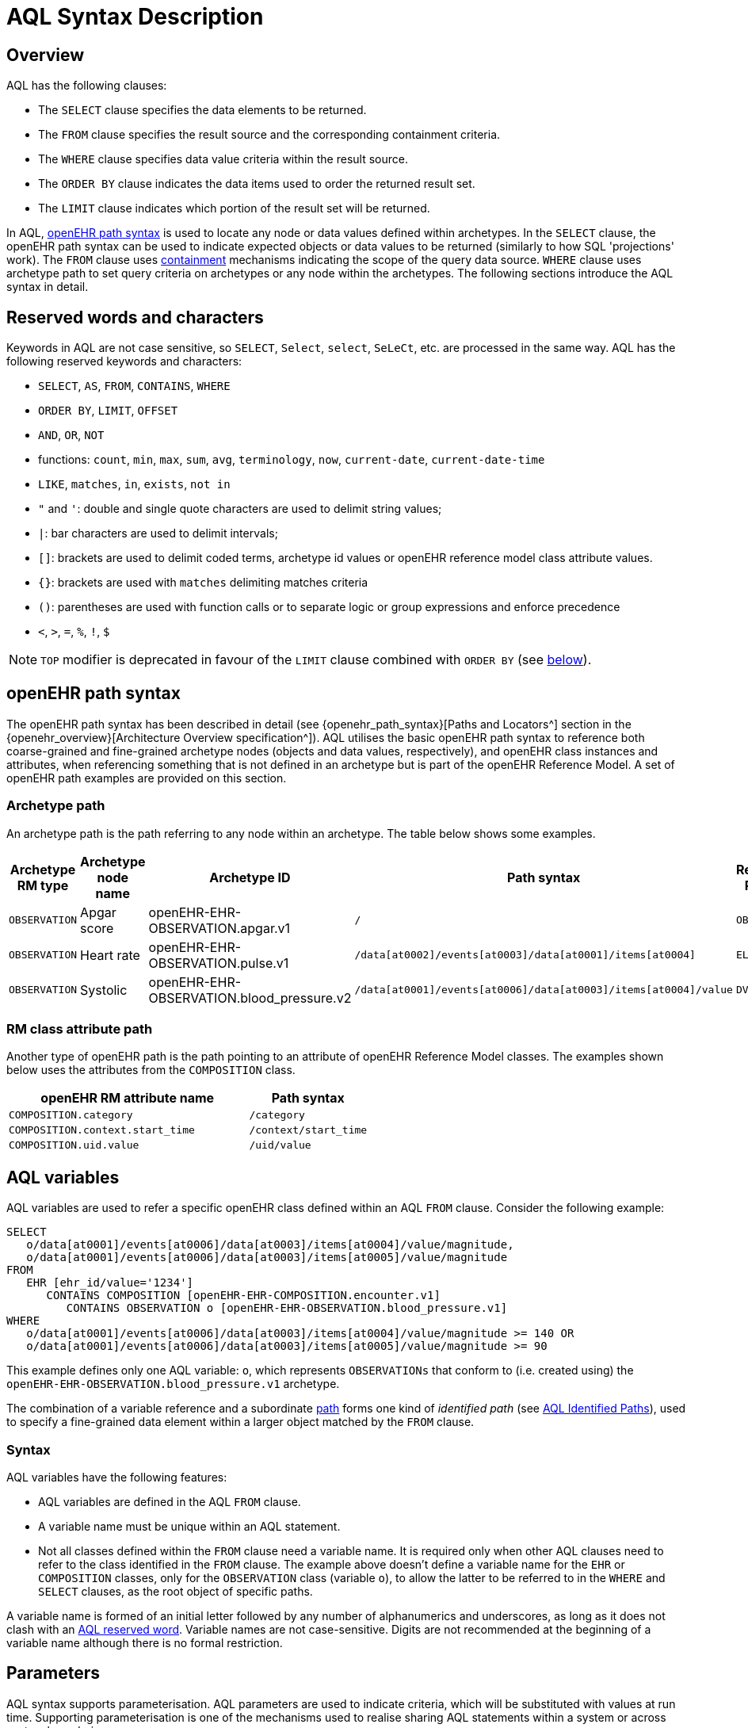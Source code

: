 = AQL Syntax Description

== Overview

AQL has the following clauses:

* The `SELECT` clause specifies the data elements to be returned.
* The `FROM` clause specifies the result source and the corresponding containment criteria.
* The `WHERE` clause specifies data value criteria within the result source.
* The `ORDER BY` clause indicates the data items used to order the returned result set.
* The `LIMIT` clause indicates which portion of the result set will be returned.

In AQL, <<_openehr_path_syntax,openEHR path syntax>> is used to locate any node or data values defined within archetypes. In the `SELECT` clause, the openEHR path syntax can be used to indicate expected objects or data values to be returned (similarly to how SQL 'projections' work). The `FROM` clause uses <<_containment,containment>> mechanisms indicating the scope of the query data source. `WHERE` clause uses archetype path to set query criteria on archetypes or any node within the archetypes. The following sections introduce the AQL syntax in detail.

== Reserved words and characters

Keywords in AQL are not case sensitive, so `SELECT`, `Select`, `select`, `SeLeCt`, etc. are processed in the same way. AQL has the following reserved keywords and characters:

* `SELECT`, `AS`, `FROM`, `CONTAINS`, `WHERE`
* `ORDER BY`, `LIMIT`, `OFFSET`
* `AND`, `OR`, `NOT`
* functions: `count`, `min`, `max`, `sum`, `avg`, `terminology`, `now`, `current-date`, `current-date-time`
* `LIKE`, `matches`, `in`, `exists`, `not in`
* `"` and `'`: double and single quote characters are used to delimit string values;
* `|`: bar characters are used to delimit intervals;
* `[]`: brackets are used to delimit coded terms, archetype id values or openEHR reference model class attribute values.
* `{}`: brackets are used with `matches` delimiting matches criteria
* `()`: parentheses are used with function calls or to separate logic or group expressions and enforce precedence
* `<`, `>`, `=`, `%`, `!`, `$`

NOTE: `TOP` modifier is deprecated in favour of the `LIMIT` clause combined with `ORDER BY` (see <<LIMIT, below>>).

== openEHR path syntax

The openEHR path syntax has been described in detail (see {openehr_path_syntax}[Paths and Locators^] section in the {openehr_overview}[Architecture Overview specification^]). AQL utilises the basic openEHR path syntax to reference both coarse-grained and fine-grained archetype nodes (objects and data values, respectively), and openEHR class instances and attributes, when referencing something that is not defined in an archetype but is part of the openEHR Reference Model. A set of openEHR path examples are provided on this section.

=== Archetype path

An archetype path is the path referring to any node within an archetype. The table below shows some examples.

[width="100%",cols="1,1,1,1,1",options="header",]
|===
|Archetype RM type |Archetype node name |Archetype ID                               |Path syntax  | Referenced RM Type

|`OBSERVATION`     |Apgar score         |openEHR-EHR-OBSERVATION.apgar.v1           |`/`  | `OBSERVATION`
|`OBSERVATION`     |Heart rate          |openEHR-EHR-OBSERVATION.pulse.v1           |`/data[at0002]/events[at0003]/data[at0001]/items[at0004]`  | `ELEMENT`
|`OBSERVATION`     |Systolic            |openEHR-EHR-OBSERVATION.blood_pressure.v2  |`/data[at0001]/events[at0006]/data[at0003]/items[at0004]/value`  | `DV_QUANTITY`
|===

=== RM class attribute path

Another type of openEHR path is the path pointing to an attribute of openEHR Reference Model classes. The examples shown below uses the attributes from the `COMPOSITION` class.

[width="100%",cols="2,1",options="header",]
|===
|openEHR RM attribute name          |Path syntax

|`COMPOSITION.category`             |`/category`
|`COMPOSITION.context.start_time`   |`/context/start_time`
|`COMPOSITION.uid.value`            |`/uid/value`
|===

== AQL variables

AQL variables are used to refer a specific openEHR class defined within an AQL `FROM` clause. Consider the following example:

--------
SELECT
   o/data[at0001]/events[at0006]/data[at0003]/items[at0004]/value/magnitude,
   o/data[at0001]/events[at0006]/data[at0003]/items[at0005]/value/magnitude
FROM
   EHR [ehr_id/value='1234']
      CONTAINS COMPOSITION [openEHR-EHR-COMPOSITION.encounter.v1]
         CONTAINS OBSERVATION o [openEHR-EHR-OBSERVATION.blood_pressure.v1]
WHERE
   o/data[at0001]/events[at0006]/data[at0003]/items[at0004]/value/magnitude >= 140 OR
   o/data[at0001]/events[at0006]/data[at0003]/items[at0005]/value/magnitude >= 90
--------

This example defines only one AQL variable: `o`, which represents `OBSERVATIONs` that conform to (i.e. created using) the `openEHR-EHR-OBSERVATION.blood_pressure.v1` archetype.

The combination of a variable reference and a subordinate <<_openehr_path_syntax,path>> forms one kind of _identified path_ (see <<AQL Identified Paths>>), used to specify a fine-grained data element within a larger object matched by the `FROM` clause.

[[_variable_syntax]]
=== Syntax

AQL variables have the following features:

* AQL variables are defined in the AQL `FROM` clause.
* A variable name must be unique within an AQL statement.
* Not all classes defined within the `FROM` clause need a variable name. It is required only when other AQL clauses need to refer to the class identified in the `FROM` clause. The example above doesn't define a variable name for the `EHR` or `COMPOSITION` classes, only for the `OBSERVATION` class (variable `o`), to allow the latter to be referred to in the `WHERE` and `SELECT` clauses, as the root object of specific paths.

A variable name is formed of an initial letter followed by any number of alphanumerics and underscores, as long as it does not clash with an <<_reserved_words_and_characters,AQL reserved word>>. Variable names are not case-sensitive. Digits are not recommended at the beginning of a variable name although there is no formal restriction.

== Parameters

AQL syntax supports parameterisation. AQL parameters are used to indicate criteria, which will be substituted with values at run time. Supporting parameterisation is one of the mechanisms used to realise sharing AQL statements within a system or across system boundaries.

The parameters can be class specific (such as the parameter of EHR identifier or EHR creation date/time), archetype specific (such as an archetype identifier, or archetype constraints), or template specific (such as a template identifier or template constraints).

[[parameter_syntax]]
=== Syntax

A parameter always starts with a dollar sign `$` followed by the parameter name, e.g. `$ehrUid`. The parameter name can consist of letters, digits and underscores. It cannot have spaces and it cannot be an <<_reserved_words_and_characters,AQL reserved word>>.

A parameter can be used for any criteria values within an AQL statement, e.g.:

* within a predicate: `[$archetypeId]`, `[at0003, $nameValue]`, `[ehr_id/value=$ehrUid]`
* withing a `WHERE` criteria: `o/data[at0001]/events[at0006]/data[at0003]/items[at0004]/value/value > $systolicCriteria`

NOTE: In the `WHERE` criteria, when the value of the parameter is not a number or boolean value, it should be substituted with the corresponding quotes added to the value, for instance `o/../.. = $textVariable`, when substituted should look like this `o/../.. = "value"` (single or double quotes could be used). So substituted values follow the same rules as each type when the value is specified as a constant in the AQL expression: strings, dates, times and datetimes should be quoted, numbers and booleans are not quoted.

=== Parameters use case

Parameters are needed when the same AQL query statement is used with different criteria values. This AQL example is to return all abnormal blood pressure values for a single specific EHR, indicated by `$ehrUid` parameter:
--------
SELECT
   o/data[at0001]/events[at0006]/data[at0003]/items[at0004]/value/magnitude,
   o/data[at0001]/events[at0006]/data[at0003]/items[at0005]/value/magnitude
FROM
   EHR [ehr_id/value=$ehrUid]
      CONTAINS COMPOSITION [openEHR-EHR-COMPOSITION.encounter.v1]
         CONTAINS OBSERVATION o [openEHR-EHR-OBSERVATION.blood_pressure.v1]
WHERE
   o/data[at0001]/events[at0006]/data[at0003]/items[at0004]/value/magnitude >= 140 OR
   o/data[at0001]/events[at0006]/data[at0003]/items[at0005]/value/magnitude >= 90
--------
This parameter will be substituted by a specific `EHR.ehr_id` value at run time. Consequently, this query can be reused for all `EHRs` within a system.

=== Parameter Resolution

AQL query parameters can be resolved at application level, or EHR system level. It depends on what the query parameters are used for and the design/implementation of the system or components. Query parameters would be normally resolved outside of a query engine.

If a query needs to be reusable across different EHR systems, any query parameters normally need to be registered in these EHR systems so that they can be resolved with real values from each environment. A typical example of this type of query parameter is `$ehrUid`. If the query is only used within an application, then the query parameters would be resolved by the application, such as the parameter of healthcare facility identifier or template identifier.

There are no specific guidelines on how to resolve query parameters. Generally speaking, a parameter name is used as a key (or a key is associated with a parameter name) and the key needs to be unique within the boundary where the parameters are resolved. The EHR system or application needs to have the API functions to get the real value with a given parameter name or key.


== Predicates

AQL has three types of predicates: the standard predicate, the archetype predicate, and the node predicate.

=== Standard predicate

Standard predicates always have a left operand, operator and right operand, e.g. `[ehr_id/value='123456']`.

* The left operand is normally an openEHR path, such as `ehr_id/value`, `name/value`.
* The right operand is normally a criterion value or a parameter, such as `'123456'`, `$ehrUid`. It can also be an openEHR path (based on the BNF).
* The operator can be one of the following:
+
----
>, >=, =, <, <=, !=
----

=== Archetype predicate

An archetype predicate is a shortcut of a standard predicate, i.e. the predicate does not have the left operand and operator. It only has an archetype id, e.g. `[openEHR-EHR-COMPOSITION.encounter.v1]`. The archetype predicate is a specific type of query criterion indicating which archetype instances are relevant to this query. It is used to scope the data source from which the query result data is to be retrieved. Therefore, an archetype predicate is only used within an AQL `FROM` clause, for example,

--------
FROM EHR [ehr_id/value='1234']
   CONTAINS COMPOSITION c [openEHR-EHR-COMPOSITION.encounter.v1]
      CONTAINS OBSERVATION o [openEHR-EHR-OBSERVATION.blood_pressure.v1]
--------

This predicates could also be written as `Standard predicates`:

--------
FROM EHR e
   CONTAINS COMPOSITION c
      CONTAINS OBSERVATION o
WHERE
   e/ehr_id/value = '1234' AND
   c/archetype_node_id = 'openEHR-EHR-COMPOSITION.encounter.v1' AND
   o/archetype_node_id = 'openEHR-EHR-OBSERVATION.blood_pressure.v1'
--------

This equivalence could be used by implementers of AQL to transform predicates into their standard form, as a canonical representation of the query, which can simplified its processing, validation, evaluation and transformation into specific database query languages.

=== Node predicate

A node predicate is also a shortcut of a standard predicate. It has the following forms:

* Containing an `archetype_node_id` (i.e. an at-code) only, e.g.:
+
--------
[at0002]
--------
+
The corresponding standard predicate would be:
+
--------
[archetype_node_id=at0002]
--------


* Containing an `archetype_node_id` and a `name value/criterion`, e.g.:
+
--------
[at0002 and name/value=$nameValue]
[at0002 and name/value='real name value']
--------
+
The corresponding standard predicates would be:
+
--------
[archetype_node_id=at0002 and name/value=$nameValue]
[archetype_node_id=at0002 and name/value='real name value']
--------

* Containing an `archetype_node_id` and a shortcut of a `name/value` criterion, e.g.:
+
--------
[at0002, $nameValue]
[at0002, 'real name value']
--------
+
The corresponding standard predicates would be:
+
--------
[archetype_node_id=at0002 and name/value=$nameValue]
[archetype_node_id=at0002 and name/value='real name value']
--------

* The above three forms are the most common node predicates. A more advanced form is to include a general criterion instead of the `name/value` criterion within the predicate. The general criterion consists of left operand, operator, and right operand, e.g.:
+
--------
[at0002 and value/defining_code/terminology_id/value=$terminologyId]
--------

A node predicate defines criteria on fine-grained data.

== Operators

=== Comparison operators

The table below shows the supported AQL comparison operators, meaning and example.

[width="100%",cols="1,2,5",options="header",]
|===
|Operator   |Meaning                    |Example

|=          |Equal                      |`name/value = $nameValue`
|>          |Greater than               |`o/data[at0001]/.../data[at0003]/items[at0004]/value/value >140`
|>=         |Greater than or equal to   |`o/data[at0001]/..../data[at0003]/items[at0004]/value/value >=140`
|<          |Smaller than               |`o/data[at0001]/.../data[at0003]/items[at0004]/value/value <160`
|\<=        |Smaller than or equal to   |`o/data[at0001]/.../data[at0003]/items[at0004]/value/value <=160`
|!=         |Not equal to               |`c/archetype_details/template_id/value != ''`
|LIKE       |Simple pattern matching    |`o/data[at0001]/.../name/value LIKE 'left *'`
|matches    |Advanced matcher           |`o/data[at0002]/.../name/defining_code/code_string matches {'18919-1', '18961-3', '19000-9'}`
|===

==== LIKE

The `LIKE` binary operator is used to compare a value of type string (or dates and times) against a simple pattern.
The left operand is an AQL identified path, while the right operand is a string value, representing the pattern to be matched.
The `LIKE` expression returns `true` if the value matches the supplied pattern.

Below is an example using a simple pattern matching:
--------
SELECT
   e/ehr_id/value, c/context/start_time
FROM
   EHR e
      CONTAINS COMPOSITION c[openEHR-EHR-COMPOSITION.administrative_encounter.v1]
         CONTAINS ADMIN_ENTRY admission[openEHR-EHR-ADMIN_ENTRY.admission.v1]
WHERE
   c/context/start_time LIKE '2019-0?-*'
--------

The `?` wildcard in pattern matches any single character, while the `\*` wildcard matches any sequence of zero or more characters.
If the pattern does not contain any of these wildcards, then `LIKE` acts like the `=` (equal) operator.
The `LIKE` operator always try to match the entire string value, therefore if the intention is to match a sequence anywhere within the string,
the pattern must start and end with `*` wildcard, e.g. `"\*test*"`.

To match a literal `?` or `*`, the respective character in pattern must be escaped by using the backslash `\` character.

==== matches

The `matches` binary operator is used in the `WHERE` clause. The left operand is an AQL identified path. The right operand is enclosed within braces (`'{}'`), and may take the following forms:

. *cADL list constraint*: a comma-separated value list, which is one of the cADL constraint forms used in the {openehr_am}[Archetype Definition Language (ADL)^]. Below is an example using a string value list:
+
--------
SELECT
   o/data[at0002]/events[at0003]/data/items[at0015]/items[at0018]/name
FROM
   EHR [uid=$ehrUid]
      CONTAINS Composition c
         CONTAINS Observation o[openEHR-EHR-OBSERVATION.microbiology.v1]
WHERE
   o/data[at0002]/events[at0003]/data/items[at0015]/items[at0018]/items[at0019]/items[at0021]/name/defining_code/code_string matches {'18919-1', '18961-3', '19000-9'}
--------
+
Value list items may be of type string, date/time, integer, or real. Quotes are required for strings and date/times.
+
A value list is only used in AQL `WHERE` clause when the criteria is to match one item of the list. The relationships among these value list items are "OR".
+
Some examples of value list:
+
--------
matches {'string item 1', 'string item 2', 'string item3'}  // A string list, equivalent to
                                                            // matches 'string item1' or ..
                                                            // matches 'string item 2' or ..
                                                            // matches 'string item 3'
matches {'2006-01-01', '2007-01-01', '2008-01-01'}          // a date value list
matches {1, 2, 3}                                           // an integer list
matches {1.1, 2.5, 3.8}                                     // a real value list
--------

+
[[_matches_terminology_uri]]
. *URI*: this can be a terminology URI, an openEHR EHR URI, or other URI. An example with a terminology URI is shown below:
+
--------
SELECT
   e/ehr_status/subject/external_ref/id/value, diagnosis/data/items[at0002.1]/value
FROM
   EHR e
      CONTAINS Composition c[openEHR-EHR-COMPOSITION.problem_list.v1]
         CONTAINS Evaluation diagnosis[openEHR-EHR-EVALUATION.problem-diagnosis.v1]
WHERE
   c/name/value='Current Problems' AND
   diagnosis/data/items[at0002.1]/value/defining_code matches { terminology://snomed-ct/hierarchy?rootConceptId=50043002 }
--------
+
URI data is enclosed within curly braces after `matches` operator. A URI is expressed in {rfc3986}[IETF RFC 3986] format. URIs are not case sensitive.
+
A terminology URI consists of the following components:
+
.. _terminology_: the URI schemes value;
.. _terminology service_: the URI authority value, such as SNOMED-CT;
.. _terminology function name_: the URI path, e.g. "hierarchy" is the function name in the example shown below;
.. _argument values_ required by the terminology functions - URI queries;
+
This is an example of a terminology URI:
+
--------
    terminology://snomed-CT/hierarchy?rootConceptId=50043002
    \_________/   \_______/ \_______/ \___________/ \______/
        |             |         |           |__________|
     scheme       authority   path          | queries  |
        |             |         |           |          |
    terminology  terminology function    argument   argument
       uri         service                 name      value
--------

. *results of function calls*: a `TERMINOLOGY()` function (see <<_terminology, below>>) is used to invoke operations of an external terminology server and return the results back to the `matches` operator for further use. An example is shown below:
+
--------
SELECT
   c/context/start_time, p/data/items[at0002]/value
FROM
   EHR e[ehr_id/value='1234']
      CONTAINS COMPOSITION c[openEHR-EHR-COMPOSITION.problem_list.v1]
         CONTAINS EVALUATION p[openEHR-EHR-EVALUATION.problem-diagnosis.v1]
WHERE
   c/name/value='Current Problems' AND
   p/data/items[at0002]/value/defining_code/code_string matches TERMINOLOGY('expand', 'http://hl7.org/fhir/4.0', 'http://snomed.info/sct?fhir_vs=isa/50697003')
--------

=== Logical operators

==== AND

`AND` is a binary operator used to link two boolean expressions. It evaluates to `true` when both operands evaluate to `true`, and it evaluates to `false` otherwise.

==== OR

`OR` is a binary operator used to link two boolean expressions. It evaluates to `true` when any of the operands evaluate to `true`, and it evaluates to `false` otherwise.

==== NOT

`NOT` is a unary operator which is always followed by either a Boolean identified expression (see <<Identified expression>>) or other Boolean-valued operand, such as an expression using the `EXISTS` operator. It returns a Boolean result: `true` means the operand is `false`. A `NOT` expression is a kind of identified expression (see <<Identified expression,below>>).

The example below uses `NOT` operator followed by a Boolean identified expression:

--------
SELECT
   e/ehr_id/value
FROM
   EHR e
      CONTAINS COMPOSITION c[openEHR-EHR-COMPOSITION.administrative_encounter.v1]
         CONTAINS ADMIN_ENTRY admission[openEHR-EHR-ADMIN_ENTRY.admission.v1]
WHERE
   NOT (EXISTS c/content[openEHR-EHR-ADMIN_ENTRY.discharge.v1] AND
   e/ehr_status/subject/external_ref/namespace = 'CEC')
--------

The above example is equivalent to the two expressions shown in the following `WHERE` clause:

--------
SELECT
   e/ehr_id/value
FROM
   EHR e
      CONTAINS COMPOSITION c[openEHR-EHR-COMPOSITION.administrative_encounter.v1]
         CONTAINS ADMIN_ENTRY admission[openEHR-EHR-ADMIN_ENTRY.admission.v1]
WHERE
   NOT EXISTS c/content[openEHR-EHR-ADMIN_ENTRY.discharge.v1] OR
   e/ehr_status/subject/external_ref/namespace != 'CEC'
--------

These advanced operators are not yet supported by the grammar. The operator syntax is borrowed from ADL specifications. These are proposed to improve the richness and flexibility of AQL so that AQL syntax supports more complicated query scenarios.

==== EXISTS

`EXISTS` is a unary operator, whose operand is an identified path (described in <<AQL Identified Paths>>). It returns a Boolean result: `true` means the data associated with the specified path exists, `false` otherwise. An `EXISTS` expression is a kind of identified expression (see <<Identified expression,below>>).

In the AQL example below, `EXISTS` is used in negated form to filter out `COMPOSITIONs` (and therefore EHRs) that do not contain a discharge `ADMIN_ENTRY` instance:

--------
SELECT
   e/ehr_id/value
FROM
   EHR e
      CONTAINS COMPOSITION c[openEHR-EHR-COMPOSITION.administrative_encounter.v1]
         CONTAINS ADMIN_ENTRY admission[openEHR-EHR-ADMIN_ENTRY.admission.v1]
WHERE
   NOT EXISTS c/content[openEHR-EHR-ADMIN_ENTRY.discharge.v1]
--------

== Functions

=== Aggregate functions

Aggregate functions calculate a single result value from a set of _input values_, allowing the query to return summarized information about a data item or result set.
Input values are selected by an _expression_, representing an <<_aql_identified_paths, identified path>>.
Unless specified otherwise, these functions ignore `NULL` values.

The table below shows the supported AQL aggregate functions:

[width="100%",cols="1,5",options="header",]
|===
|Function   |Description

|COUNT()    |Returns the count of the number of rows returned or of the input values
|MIN()      |Returns the minimum of the non-null input values
|MAX()      |Returns the maximum of the non-null input values
|SUM()      |Returns the sum of the non-null input values
|AVG()      |Returns the average (arithmetic mean) of all the non-null input values
|===

The example below uses `MIN()`, `MAX()` and `AVG()` functions to determine edge and mean values for systolic blood pressure:
--------
SELECT
    MAX(o/data[at0001]/events[at0006]/data[at0003]/items[at0004]/value/magnitude) AS maxValue,
    MIN(o/data[at0001]/events[at0006]/data[at0003]/items[at0004]/value/magnitude) AS minValue,
    AVG(o/data[at0001]/events[at0006]/data[at0003]/items[at0004]/value/magnitude) AS meanValue
FROM
    EHR e CONTAINS COMPOSITION c[openEHR-EHR-COMPOSITION.encounter.v1]
        CONTAINS OBSERVATION o[openEHR-EHR-OBSERVATION.blood_pressure.v1]
--------

==== COUNT

The `COUNT()` function returns the number of values of given _expression_ argument. The syntax is `COUNT([DISTINCT] expression |\*)`.

The `COUNT(*)` is used to calculate the number of rows of the result set, whether or not they contain `NULL`.
The `DISTINCT` keyword can be calculate the number of only the distinct values of _expression_.

If there are no matching rows, `COUNT()` returns `0`.
Input values type can be anything, while the return type is always an Integer.

==== MIN

The `MIN()` function returns the minimum value of given _expression_ argument. The syntax is `MIN(expression)`.

If there are no matching rows, `MIN()` returns `NULL`.
Input values type should be either String, Date, Time, Integer of Real, and it will also determine the return type.

==== MAX

The `MAX()` function returns the maximum value of given _expression_ argument. The syntax is `MAX(expression)`.

If there are no matching rows, `MAX()` returns `NULL`.
Input values type should be either String, Date, Time, Integer of Real, and it will also determine the return type.

==== SUM

The `SUM()` function returns the sum value of given _expression_ argument. The syntax is `SUM(expression)`.

If there are no matching rows, `SUM()` returns `NULL`.
Input values type should be either Integer of Real, and it will also determine the return type.

==== AVG

The `AVG()` function returns the average value of given _expression_ argument. The syntax is `AVG(expression)`.

If there are no matching rows, `AVG()` returns `NULL`.
Input values type should be either Integer of Real, and it will also determine the return type.

=== Other functions

==== TERMINOLOGY

Often the `matches` operator may be need to perform a request to a terminology server, in order to execute some _operations_ over a value set or code system (a synonym of _terminology_).
Several operations may be possible: the expansion of a ValueSet (or Reference Set), checking that a concept belongs to a value set or code system, testing if one concept subsumes another one, or the translation of concepts across different terminologies.
While matching value by a pure terminology concept specified as <<_matches_terminology_uri,a terminology URI>> is possible, the invocation of external terminology servers from AQL requires a special function, to perform all these operations.

The `TERMINOLOGY` function is used to invoke operations of an external terminology server and return the results for further processing by AQL.
The syntax is `TERMINOLOGY(operation, service_api, params_uri)`, having all arguments of type String, while the return type depends on the invoked `operation` and `service_api` and is considered to be of `Any` type.

The `operation` argument specifies the action to perform over the specified value set or code system. It is not restricted to any particular value as different terminology servers may use different ways of specifying the operation and its parameters. The specified operation can be properly dereferenced by the implementation of the `service_api`.
Some examples of typical operations are:

* *expand*: Expand a value set; this will retrieve all the codes contained in a value set as an explicit set.
* *validate*: Validate a code in a value set; this will check if a given code belongs to a value set. Recall that the value set may comprise all the codes in a code system (terminology).
* *lookup*: Look-up a code; this will retrieve all the information concerning one particular code. Examples are retrieving the preferred form to display, synonyms, etc.
* *map*: Map a code (translate between value sets); this will convert (find an equivalent) code from one Value Set to another one based on a predefined mapping available in the external terminology service. Translation precision may not be limited to full equivalence and different kinds of mappings may be possible (wider meaning, equivalent, narrower meaning, etc).
* *subsumes*: Subsumption testing; this will determine if a particular terminology concept is a subtype (is-a) of another one. For example, test in SNOMED-CT if `Myasthenia Gravis | 91637004` is a subtype of `autoimmune disease | 85828009` (i.e. test if 85828009 subsumes 91637004).

The `service_api` argument represents an identifier of a type of terminology service. This is not the service endpoint as such, neither a service name, but an identifier for the kind/flavour of terminology syntax that is being sent. It provides the information to send requests related to the ValueSet, `operation` and parameters to the right terminology service. In addition, it is closely related to the strategy to parse the terminology service response in a format acceptable by the query processor.
Some examples of typical values for `service_api` are:

[width="100%",cols="2,4",options="header",]
|===
|Service_api     |Description

|http://hl7.org/fhir/4.0       |FHIR Terminology Service v4.0
|http://hl7.org/fhir/3.0       |FHIR Terminology Service v3.0
|http://hl7.org/fhir/1.0       |FHIR Terminology Service v1.0
|ots.oceanhealthsystems.com    |Ocean Ontology Service
|bts.better.care               |Better Terminology Service
|apelon.dts.org/4.7.1          |Apelon Terminology Service, version 4.7.1
|example.terminology-service.api/v1        |An example of a fictive terminology service
|===

The `params_uri` argument consists of URI path and query sections in compliance with {rfc3986}[IETF RFC 3986]. Most common operations use this to identify the value set on which to perform the `operation`. A value set may be a full code system such as the full set of codes in SNOMED-CT or LOINC. The value set URI may include the version and edition sections (e.g. Australian, US, etc). When the release and version identifiers are not provided, it is up to the external terminology server to decide which default version will be used.
Some examples of typical URI parameters are:

[width="100%",cols="2,4",options="header",]
|===
|URI parameters     |Description

|http://terminology.hl7.org/ValueSet/v3-FamilyMember       |
|https://vsac.nlm.nih.gov/valueset/2.16.840.1.113762.1.4.1010.2       |
|http://snomed.info/sct/32506021000036107/version/20200331?fhir_vs=refset/1200161000168100       |implicit VS defined for Australian Refset for Vaccination Reason
|http://snomed.info/sct     |
|http://www.omim.org        |
|http://fhir.de/CodeSystem/dimdi/icd-10-gm      |
|===

The `TERMINOLOGY` function can be used in two ways in the `WHERE` clause, as a right-hand operand of `matches` operator:

* as a direct use of function results, e.g.
+
--------
WHERE e/value/defining_code/code_string matches TERMINOLOGY('expand', 'http://hl7.org/fhir/4.0', 'http://snomed.info/sct?fhir_vs=isa/50697003')
--------

* embedded between curly braces (`{}`), for merging explicit codes with the function results (in which case the AQL interpreter is responsible for generating a valid list of codes during semantic analysis), e.g.
+
--------
WHERE e/value/defining_code/code_string matches {'http://snomed.info/id/442031002', TERMINOLOGY('expand', 'http://hl7.org/fhir/4.0', 'http://snomed.info/sct?fhir_vs=isa/50697003')}
--------

More examples can be found in the {openehr_query_aql_examples}#_terminology[openEHR AQL examples^] document.

== AQL Identified Paths

In AQL, an _identified path_ is the association of a <<_aql_variables,variable>> reference (the identifier) and an <<_openehr_path_syntax,archetype path>> and/or <<_predicates,predicate>>. Except for the `FROM` clause, an identified path may appear in any clause of an AQL statement. For example, it can be used to indicate the data to be returned in a `SELECT` clause, or the data item on which query criteria are applied in a `WHERE` clause.

In the following example, `o/data[at0001]/events[at0006]/data[at0003]/items[at0004]/value/magnitude` specifies the systolic value of the Observation archetype `openEHR-EHR-OBSERVATION.blood_pressure.v1`:
--------
SELECT
   o/data[at0001]/events[at0006]/data[at0003]/items[at0004]/value/magnitude
FROM
   EHR [ehr_id/value='1234']
      CONTAINS COMPOSITION [openEHR-EHR-COMPOSITION.encounter.v1]
         CONTAINS OBSERVATION o [openEHR-EHR-OBSERVATION.blood_pressure.v1]
--------

[[_aql_identified_paths_syntax]]
=== Syntax

An AQL identified path can take any of the following forms:

* a variable name defined in the `FROM` clause followed by an archetype path, which specifies a data item at that path within the object, as follows:
+
----
o/data[at0001]/.../data[at0003]/items[at0004]/value/value
----

* a variable name followed by a predicate, which specifies an object that satisfies the predicate, as follows:
+
----
o[name/value=$nameValue]
----

* a variable name followed by a predicate and an archetype path, which specifies a data item at a path within an object satisfying the predicate, as follows:
+
----
o[name/value=$nameValue]/data[at0001]/.../data[at0003]/items[at0004]/value/value
----

== Built-in Types

=== Integer data

Integers are represented as numeric literals, such as `1`, `2`, `365`. Commas or periods for breaking long numbers are not allowed. Hexadecimal representation is not supported.

=== Real data

Real numbers are the decimal literals that include a decimal point, such as `3.1415926`. Commas or periods for breaking long numbers are not allowed.

=== Boolean data

Boolean values are indicated using the case-insensitive literals `true` or `false`.

=== String data

All strings are enclosed in double or single quotes. Line breaks are not supported.

=== Dates and Times

These types are treated as strings and should comply with the rules for string quoting. The format of the date, time and datetime types should comply with the {iso_8601}[ISO 8601 Date and Time] format specification, which allow the basic or extended formats to be used. In the openEHR specification it is recommended to use the extended format for dates, times and datetimes. Complete or partial values are allowed.

NOTE: The underlying types of date/time strings are inferred by the AQL processor from the context (metadata associated with the path to which the date/time value is compared with, or by interpretation of the ISO 8601 format), enabling them to be processed as date/time quantities rather than literal strings by AQL engines.

Examples are as below:

--------
// complete date in ISO 8601 extended format: AQL grammar identifies this value as a date value.
WHERE composition/context/start_time <= '1986-01-01'
--------
--------
// a complete date in ISO 8601 basic format: AQL grammar identifies it as a string value.
WHERE composition/context/start_time > '19860101'
--------
--------
// ISO 8601 time extended format: AQL grammar identifies it as a string value.
WHERE composition/context/start_time < "12:00:00+0930"
--------

== Query structure

=== Overview

AQL structure was briefly introduced in <<_aql_example>>. This section describes the syntax in more formal detail. An AQL query may include the following clauses which must occur in the order shown. 

* `SELECT` (mandatory)
* `FROM` (mandatory)
* `WHERE` (optional)
* `ORDER BY` (optional)
* `LIMIT` (optional)

An AQL statement must at least contain the `SELECT` and `FROM` clauses.

=== FROM

The `FROM` clause is used to specify the subset of all the data available in a repository,
that will be available for the rest of the clauses to filter and return specific data (`WHERE`, `SELECT`, etc).
The data available should be defined by an information model, known here as the _Reference Model (RM)_, that supports the use of archetype- and template-based constraint models, as described in the {openehr_overview}[openEHR Architecture Overview^] and the {openehr_am_overview}[Archetype Technology Overview^].

All the classes referenced by the `FROM` clause should be defined by the RM. For instance,
if the Reference Model is the {openehr_rm}[openEHR Reference Model^], the `FROM` clause should only include classes like
`EHR`, `COMPOSITION`, `OBSERVATION`, `EVALUATION`, and so on.

NOTE: The AQL specification is not bound to a specific Reference Model, but to use a
given RM, it should comply with some requirements: it should be an Object Oriented
Model and should follow the dual-model approach.

Then, the expressions in the `WHERE` clause will filter data, but only from the subset
defined by the `FROM` clause. And in the `SELECT` clause, a final projection is applied,
selecting only the matched data that should be retrieved in the query result. In addition
to the filtering done in the `WHERE` clause, the `class expressions` could hold predicates
that also allow filtering data.

In summary:

. `FROM`: Defines the subset of data over which the query will be executed;
. `WHERE`: Filters data from the defined subset, leaving only the data that we need;
. predicates in _class expressions_: further filters for data in the subset;
. `SELECT`: picks the exact data that we need to return from the query, taken from the matched data in the previous two points.

[[_from_syntax]]
==== Syntax

A simple `FROM` clause consists of three parts: keyword `FROM`, class expression and/or containment constraints, e.g.

--------
FROM
   EHR e [ehr_id/value=$ehrUid]
      CONTAINS COMPOSITION c[openEHR-EHR-COMPOSITION.report.v1]
--------

==== Class expressions

Two examples of a class expression are shown below:

--------
// EHR class, class identifier/variable, and a standard predicate
EHR e[ehr_id/value=$ehrUid]
--------

--------
// COMPOSITION class, class identifier/variable, and an archetype predicate
COMPOSITION c[openEHR-EHR-COMPOSITION.report.v1]
--------

Class expressions are used for two purposes:

. indicating the constraints on RM classes so as to scope the data source for the query. For instance, `EHR e[ehr_id/value='123456']` indicates that the required data must be from a specific EHR with `ehr_id` value `'123456'`; while `COMPOSITION c[openEHR-EHR-COMPOSITION.report.v1]` indicates the required data must be from or must be associated with a Composition instance with archetype id - `openEHR-EHR-COMPOSITION.report.v1`.
. defining an RM class variable that may be used by other clauses to indicate the required data or data items on which query criteria are applied. The example below uses the class expression to define a variable `e` which is used by the `SELECT` clause indicating all relevant `ehr_id` values are retrieved, and a variable `c` used by the `WHERE` clause indicating that the query criteria is set on the Composition `template_id` value.
+
--------
SELECT
   e/ehr_id/value
FROM
   EHR e
      CONTAINS COMPOSITION c[openEHR-EHR-COMPOSITION.referral.v1]
WHERE
   c/archetype_details/template_id/value = $templateId
--------

Class expressions syntax include three parts. A class expression must have part one and at least one of part two or part three.

. part one (mandatory): RM class name, such as `EHR`, `COMPOSITION`, `OBSERVATION` etc.
. part two (optional): AQL variable name
. part three (optional): a standard predicate or an archetype predicate.

==== Containment

Since archetypes are in hierarchical structure, AQL has a containment constraint which specifies the hierarchical relationships between parent and child data items. The `FROM` clause utilises this hierarchical constraint along with class expression to determine the data source to which the AQL query is applied.

The syntax of containment constraint is very simple: using keyword `CONTAINS` between two class expressions. Left class expression is the parent object of the right class expression, e.g.

--------
EHR e CONTAINS COMPOSITION c [openEHR-EHR-COMPOSITION.referral.v1]
--------

Logical operators (`AND`, `OR`, `NOT`) and parentheses are used when multiple containment constrains are required, e.g.

--------
EHR e
   CONTAINS COMPOSITION c [openEHR-EHR-COMPOSITION.referral.v1] AND COMPOSITION c1 [openEHR-EHR-COMPOSITION.report.v1]
--------

--------
EHR e
   CONTAINS COMPOSITION c [openEHR-EHR-COMPOSITION.referral.v1]
      CONTAINS (OBSERVATION o [openEHR-EHR-OBSERVATION-laboratory-hba1c.v1] AND OBSERVATION o1 [openEHR-EHR-OBSERVATION-laboratory-glucose.v1])
--------

=== WHERE

An AQL `WHERE` clause is used to represent further criteria applied to the data items within the objects declared in the `FROM` clause. A `WHERE` clause expresses the query criteria that cannot be represented in other AQL clauses, such as criteria on archetype id, composition committal date/time, and the criteria on in which order the returned results should be listed.

[[_where_syntax]]
==== Syntax

The `WHERE` clause syntax has the following parts (in order): keyword `WHERE` and identified expression(s). Logical operators (`AND`, `OR`, `NOT`) and parenthesis can be used to represent multiple identified expressions. Examples:

--------
WHERE
   c/name/value=$nameValue AND c/archetype_details/template_id/value=$templateId
WHERE
   (c/name/value = $nameValue OR c/archetype_details/template_id/value = $templateId) AND
   o/data[at0001]/events[at0006]/data[at0003]/items[at0004]/value/value >= 140
--------

==== Identified expression

An _identified expression_ specifies matching criteria in the `WHERE` clause and comes in two forms. The first form is an expression formed by a unary operator, such as `NOT` or `EXISTS`, described earlier. The second is a binary operator expression, formed as follows:

. _left operand_: an identified path;
. _operator_: a comparison operator;
. _right operand_: one of:
** a value criterion, normally of a primitive type, such as `String`, `Integer`, `Boolean`, `Double`, or `Float`; if a `String` value, single or double quotation marks are required; OR
** a replaceable parameter (identified with the `'$'` symbol); OR
** a string pattern, in case the operator `LIKE` is used; OR
** an identified path.

The following examples illustrate the binary form.

* Left operand is an identified path; right operand is a primitive value:
+
--------
o/data[at0001]/events[at0006]/data[at0003]/items[at0004]/value/value >= 140

c/archetype_details/template_id/value = 'health_encounter'
--------

* Left operand is an identified path and right operand is a parameter:
+
--------
c/archetype_details/template_id/value = $templateParameter
--------

* Left operand is an identified path; right operand is a pattern:
+
--------
c/archetype_details/template_id/value LIKE '*encounter*'
--------

* Both left operand and right operand are identified paths:
+
--------
o/data[at0001]/events[at0006]/data[at0003]/items[at0004]/value/value >
o1/data[at0001]/events[at0006]/data[at0003]/items[at0004]/value/value
--------

=== SELECT

A `SELECT` clause specifies what data is to be retrieved by the AQL query. The data can be any types from openEHR RM and any primitive data types.

[[_select_syntax]]
==== Syntax
The syntax always starts with the keyword `SELECT`, optionally followed by `TOP` (deprecated - see <<TOP, below>>), followed by one or more _column expressions_.

A column expression is formed by an <<_aql_identified_paths,identified path>>, a <<_functions,function>> or plain <<_aql_variables,variable>> name defined in the `FROM` clause.
Where a variable name is specified, the full object of the type associated with the variable is retrieved, such as a `COMPOSITION`, `OBSERVATION` etc.
Where a function is specified, the call has to be done using the specified arguments and the results are returned.
Where an identified path is specified, the data item(s) having that archetype path are returned.

Each column expression may have a <<_name_alias,name alias>> renaming the associated data.
When the `SELECT` clause contains multiple column expressions, they are separated using a comma.

Some examples are shown below.

.Example 1: Retrieve all Compositions' name value, context start time and composer name from a specific EHR.
--------
SELECT
   c/name/value AS Name, c/context/start_time AS date_time, c/composer/name AS Composer
FROM
   EHR e[ehr_id/value=$ehrUid] 
       CONTAINS COMPOSITION c
--------

.Example 2: Retrieve all Composition objects of a specific EHR.
--------
SELECT c
FROM EHR e[ehr_id/value=$ehrUid] 
    CONTAINS COMPOSITION c
--------

==== TOP

[.deprecated]
*Deprecated*: Starting with Release 1.1.0, the use of `TOP` modifier is deprecated in favour of the `LIMIT` clause combined with `ORDER BY` (see <<LIMIT, below>>).
The `TOP` will be removed in a future major release of AQL specification.
It is not allowed to use `TOP` while also using `LIMIT` clause in the same query.

The `TOP` syntax was borrowed from SQL language for representing the number of result sets that should be returned by the AQL query. It uses `BACKWARD` and `FORWARD` to indicate the direction where to start to get the number of results to be returned.

It starts with keyword `TOP`, followed by an integer number and/or the direction (i.e. `BACKWARD`, `FORWARD`), e.g.

--------
SELECT
   TOP 10 c/name/value AS Name, c/context/start_time AS date_time, c/composer/name AS Composer
FROM
   EHR e[ehr_id/value=$ehrUid]
      CONTAINS COMPOSITION c
--------

[[_name_alias]]
==== Name alias

As in SQL, `AQL` supports the use of a name alias for the retrieved data. This is done with the keyword `AS`, followed by the name which conforms to the syntax rule of AQL variable.

=== ORDER BY

The `ORDER BY` clause is used to sort the returned results.

NOTE: If no `ORDER BY` clause is specified, then the query result doesn't have any default ordering criteria defined by this specification. Ordering could be defined by each implementation or be random. In terms of compliance to this specification, default ordering in results is undefined.

[[_order_by_syntax]]
==== Syntax
The syntax starts with keyword `ORDER BY` followed by one or more _sorting expressions_.
A sorting expression consists of an identified path, optionally followed by one of the `DESC`, `DESCENDING`, `ASC`, or `ASCENDING` keyword, indicating the sorting type (descending or ascending), e.g.

--------
ORDER BY c/name/value DESC
--------

Sorting rows assumes that data identified by path (from the sorting expression) are comparable. It implies the use of a specific operators like _equal_, _less-than_ and _greater-than_ (all available to primitives and `Ordered` types) on data identified by path.

When sorting type is not specified, `ASC` (ascending) is assumed by default.

Multiple sorting expressions are separated using a comma. If two rows are equal according to the leftmost expression, they are compared according to the next sorting expression.

=== LIMIT

The `LIMIT` clause is used to constrain the result sets generated by the rest of the query.
It is often used together with an `OFFSET` subclause.

The `OFFSET` specifies the number of rows to skip before it starts to return rows from the query.
The `LIMIT` specifies the number of rows to return after the `OFFSET` clause has been processed.
Note that when using `LIMIT`, deterministic behavior requires that the `ORDER BY` clause is also used to constrain the result in a unique order.

NOTE: As of Release 1.1.0, the use of the `LIMIT` clause in combination with the `ORDER BY` clause is recommended instead of the deprecated `TOP` alternative.
It is not allowed to use `LIMIT` while also using `TOP` clause in the same query.

[[_limit_syntax]]
==== Syntax

The syntax was borrowed from SQL language, similar to PostgreSQL and MySQL implementation.
It consists of two parts: keyword `LIMIT` followed by number, optionally followed by `OFFSET` followed by a number:
--------
LIMIT row_count [OFFSET offset]
--------
Both `row_count` and `offset` are integer numbers, `row_count` minimal value is 1, while minimal value for `offset` is 0.

If a `LIMIT row_count` is given, no more than that many rows will be returned (but possibly fewer, if the query itself yields fewer rows).
The `OFFSET offset` is optional, and when not specified then `offset` = 0 is assumed.

The `LIMIT row_count OFFSET offset` is used to get results in a paginated way. For instance,
when `offset` = 0 and `row_count` = 10, the result will have at most 10 items, starting with item 0. Then with `offset` = 10 and
`row_count` = 10, the result will contain 10 items at most, now from item 10 to 19. So increasing `offset` by `row_count`,
allows to get all the results in a paginated way.

The following example will return 10 rows, representing the 2nd page of result sets, ordered by event start time:
--------
SELECT
   c/name/value AS Name, c/context/start_time AS date_time, c/composer/name AS Composer
FROM
   EHR e[ehr_id/value=$ehrUid]
      CONTAINS COMPOSITION c
ORDER BY c/context/start_time
LIMIT 10 OFFSET 10
--------
